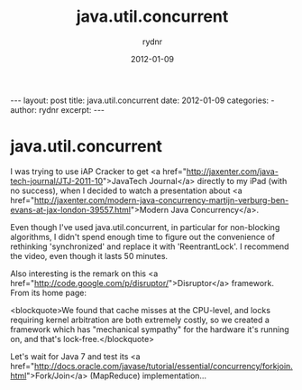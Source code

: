 #+BEGIN_HTML
---
layout: post
title: java.util.concurrent
date: 2012-01-09
categories: 
- 
author: rydnr
excerpt: 
---
#+END_HTML
#+STARTUP: showall
#+STARTUP: hidestars
#+OPTIONS: H:2 num:nil tags:nil toc:nil timestamps:t
#+LAYOUT: post
#+AUTHOR: rydnr
#+DATE: 2012-01-09
#+TITLE: java.util.concurrent
#+DESCRIPTION: 
#+KEYWORDS: 
:PROPERTIES:
:ON: 2012-01-09
:END:
* java.util.concurrent

I was trying to use iAP Cracker to get <a href="http://jaxenter.com/java-tech-journal/JTJ-2011-10">JavaTech Journal</a> directly to my iPad (with no success), when I decided to watch a presentation about <a href="http://jaxenter.com/modern-java-concurrency-martijn-verburg-ben-evans-at-jax-london-39557.html">Modern Java Concurrency</a>.

Even though I've used java.util.concurrent, in particular for non-blocking algorithms, I didn't spend enough time to figure out the convenience of rethinking 'synchronized' and replace it with 'ReentrantLock'. I recommend the video, even though it lasts 50 minutes.

Also interesting is the remark on this <a href="http://code.google.com/p/disruptor/">Disruptor</a> framework. From its home page:

<blockquote>We found that cache misses at the CPU-level, and locks requiring kernel arbitration are both extremely costly, so we created a framework which has "mechanical sympathy" for the hardware it's running on, and that's lock-free.</blockquote>

Let's wait for Java 7 and test its <a href="http://docs.oracle.com/javase/tutorial/essential/concurrency/forkjoin.html">Fork/Join</a> (MapReduce) implementation...
